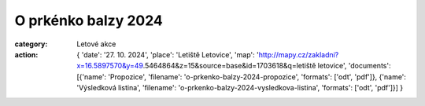 O prkénko balzy 2024
####################

:category: Letové akce
:action: {
         'date': '27. 10. 2024',
         'place': 'Letiště Letovice',
         'map': 'http://mapy.cz/zakladni?x=16.5897570&y=49.5464864&z=15&source=base&id=1703618&q=letiště letovice',
         'documents':
         [{'name': 'Propozice',
         'filename': 'o-prkenko-balzy-2024-propozice',
         'formats': ['odt', 'pdf']},
         {'name': 'Výsledková listina',
         'filename': 'o-prkenko-balzy-2024-vysledkova-listina',
         'formats': ['odt', 'pdf']}]
         }

.. image:: /docs/prkenko-balzy-2024.jpg
   :class: img-rounded
   :alt: O prkenko balzy
   :width: 550px

